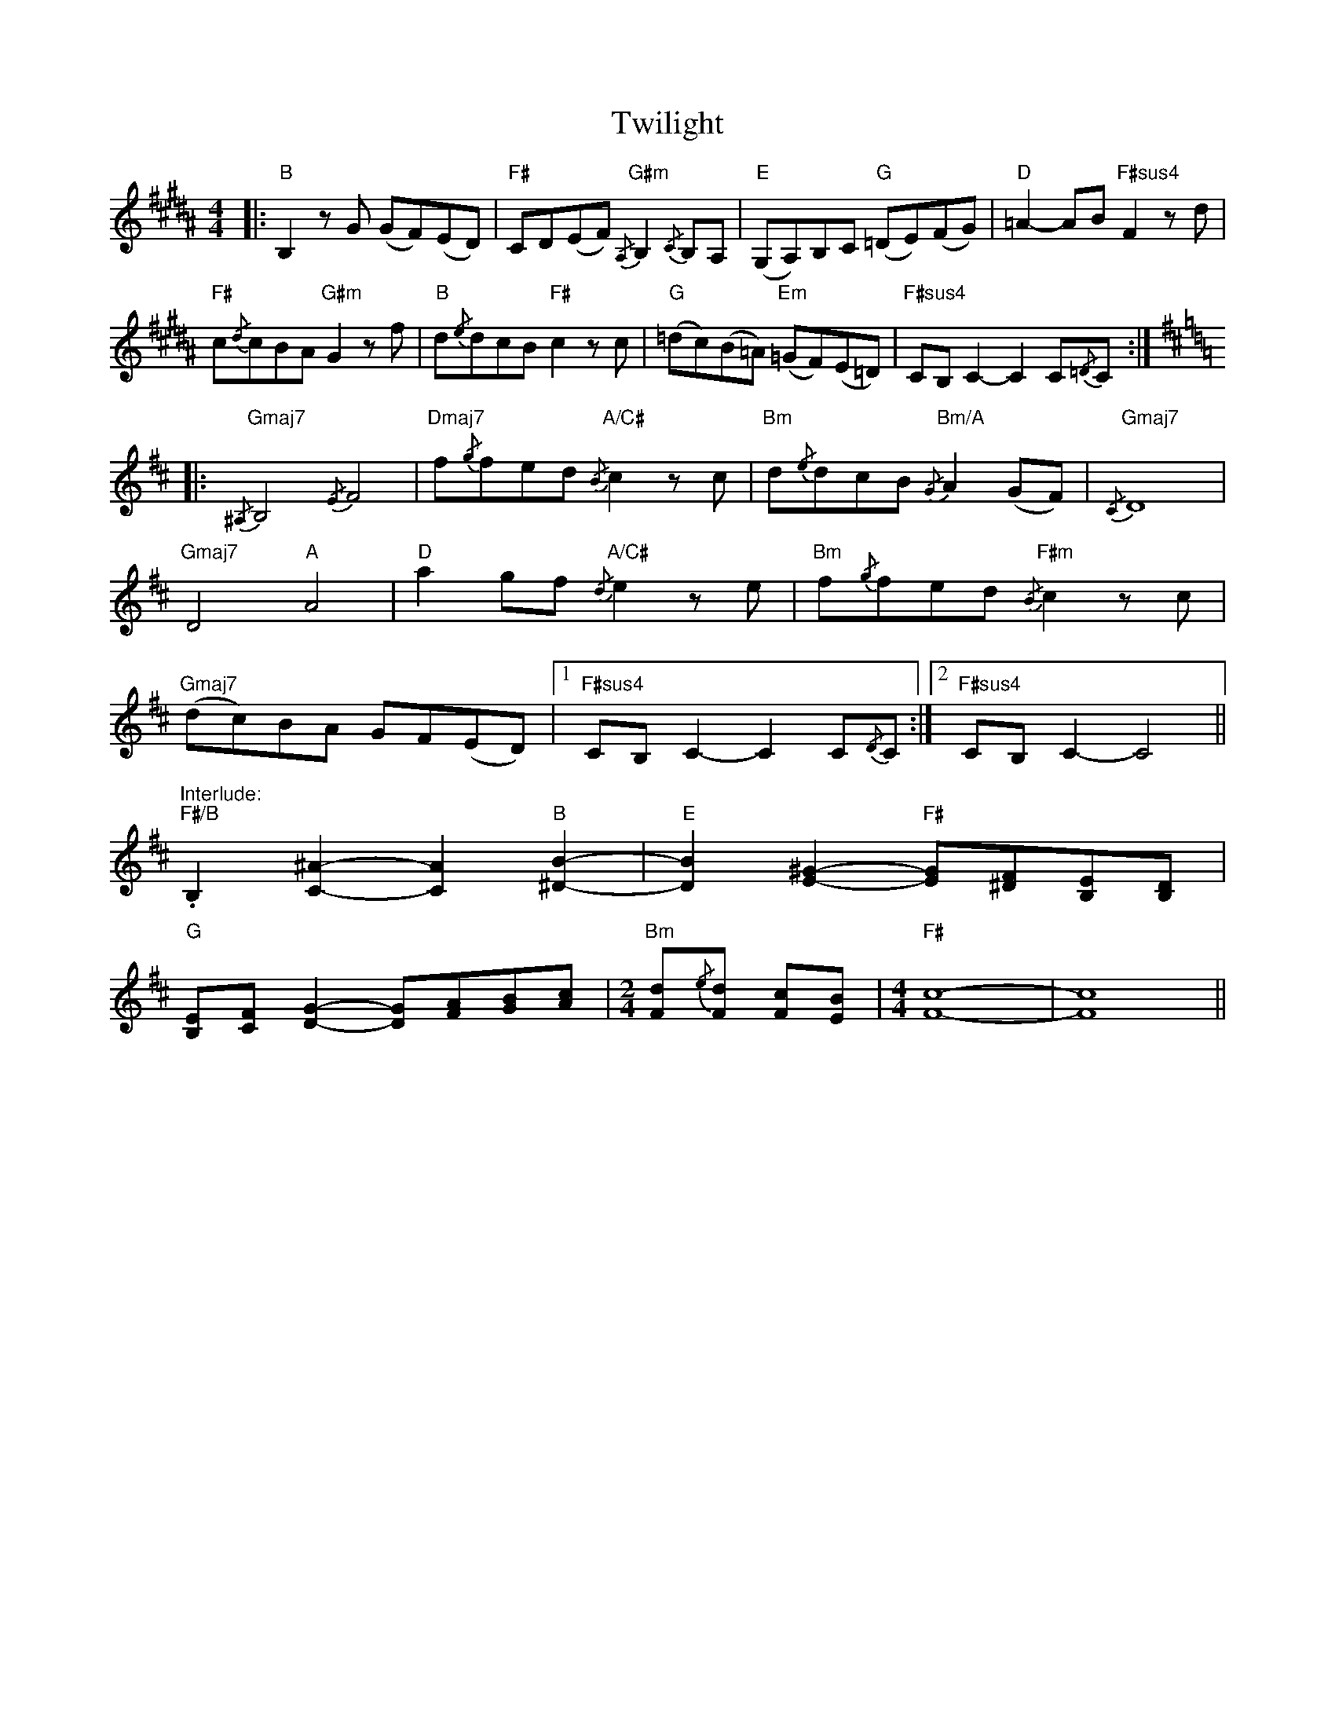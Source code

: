 X: 41405
T: Twilight
R: reel
M: 4/4
K: Dmajor
K:B
|:"B" B,2 z G (GF)(ED)|"F#" CD(EF)"G#m"{/A,} B,2{/C} B,A,|"E" (G,A,)B,C"G" (=DE)(FG)|"D" =A2- AB"F#sus4" F2 z d|
"F#" c{/d}cBA"G#m" G2 z f|"B" d{/e}dcB"F#" c2 z c|"G" (=dc)(B=A)"Em" (=GF)(E=D)|"F#sus4" CB, C2- C2 C{/=D}C:|
|:[K:D]"Gmaj7"{/^A,} B,4{/E} F4|"Dmaj7" f{/g}fed"A/C#"{/B} c2 z c|"Bm" d{/e}dcB"Bm/A"{/G} A2 (GF)|"Gmaj7"{/C} D8|
"Gmaj7" D4"A" A4|"D" a2 gf"A/C#"{/d} e2 z e|"Bm" f{/g}fed"F#m"{/B} c2 z c|
"Gmaj7" (dc)BA GF(ED)|1 "F#sus4" CB, C2- C2 C{/D}C:|2 "F#sus4" CB, C2- C4||
"Interlude:""F#/B" .B,2 [C^A]2- [CA]2"B" [^DB]2-|"E" [DB]2 [E^G]2-"F#" [EG][^DF][B,E][B,D]|
"G" [B,E][CF] [DG]2- [DG][FA][GB][Ac]|[M:2/4]"Bm" [Fd]{/e}[Fd] [Fc][EB]|[M:4/4]"F#" [Fc]8-|[Fc]8||

